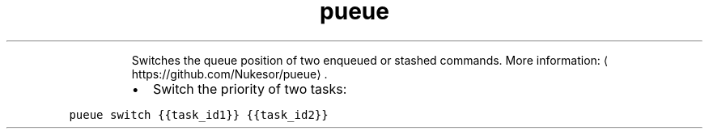 .TH pueue switch
.PP
.RS
Switches the queue position of two enqueued or stashed commands.
More information: \[la]https://github.com/Nukesor/pueue\[ra]\&.
.RE
.RS
.IP \(bu 2
Switch the priority of two tasks:
.RE
.PP
\fB\fCpueue switch {{task_id1}} {{task_id2}}\fR
